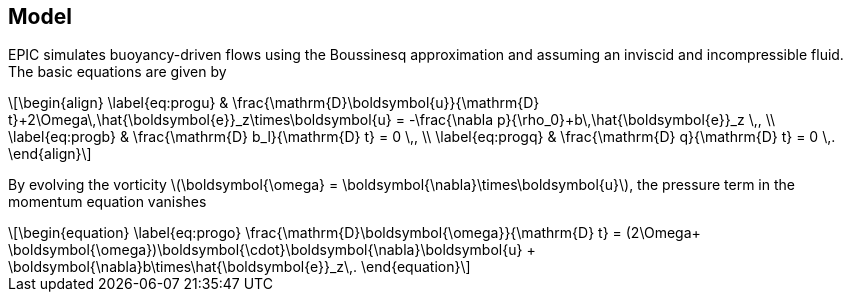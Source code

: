 :stem: latexmath
== Model
EPIC simulates buoyancy-driven flows using the Boussinesq approximation and
assuming an inviscid and incompressible fluid. The basic equations are given by
[stem]
++++
\begin{align}
    \label{eq:progu}
    & \frac{\mathrm{D}\boldsymbol{u}}{\mathrm{D} t}+2\Omega\,\hat{\boldsymbol{e}}_z\times\boldsymbol{u}
        = -\frac{\nabla p}{\rho_0}+b\,\hat{\boldsymbol{e}}_z \,, \\
    \label{eq:progb}
    & \frac{\mathrm{D} b_l}{\mathrm{D} t} = 0 \,, \\
    \label{eq:progq}
    & \frac{\mathrm{D} q}{\mathrm{D} t} = 0 \,.
\end{align}
++++
By evolving the vorticity stem:[\boldsymbol{\omega} = \boldsymbol{\nabla}\times\boldsymbol{u}], the pressure term
in the momentum equation vanishes
[stem]
++++
\begin{equation}
    \label{eq:progo}
    \frac{\mathrm{D}\boldsymbol{\omega}}{\mathrm{D} t}
        = (2\Omega+ \boldsymbol{\omega})\boldsymbol{\cdot}\boldsymbol{\nabla}\boldsymbol{u}
        + \boldsymbol{\nabla}b\times\hat{\boldsymbol{e}}_z\,.
\end{equation}
++++

// === Vorticity inversion
